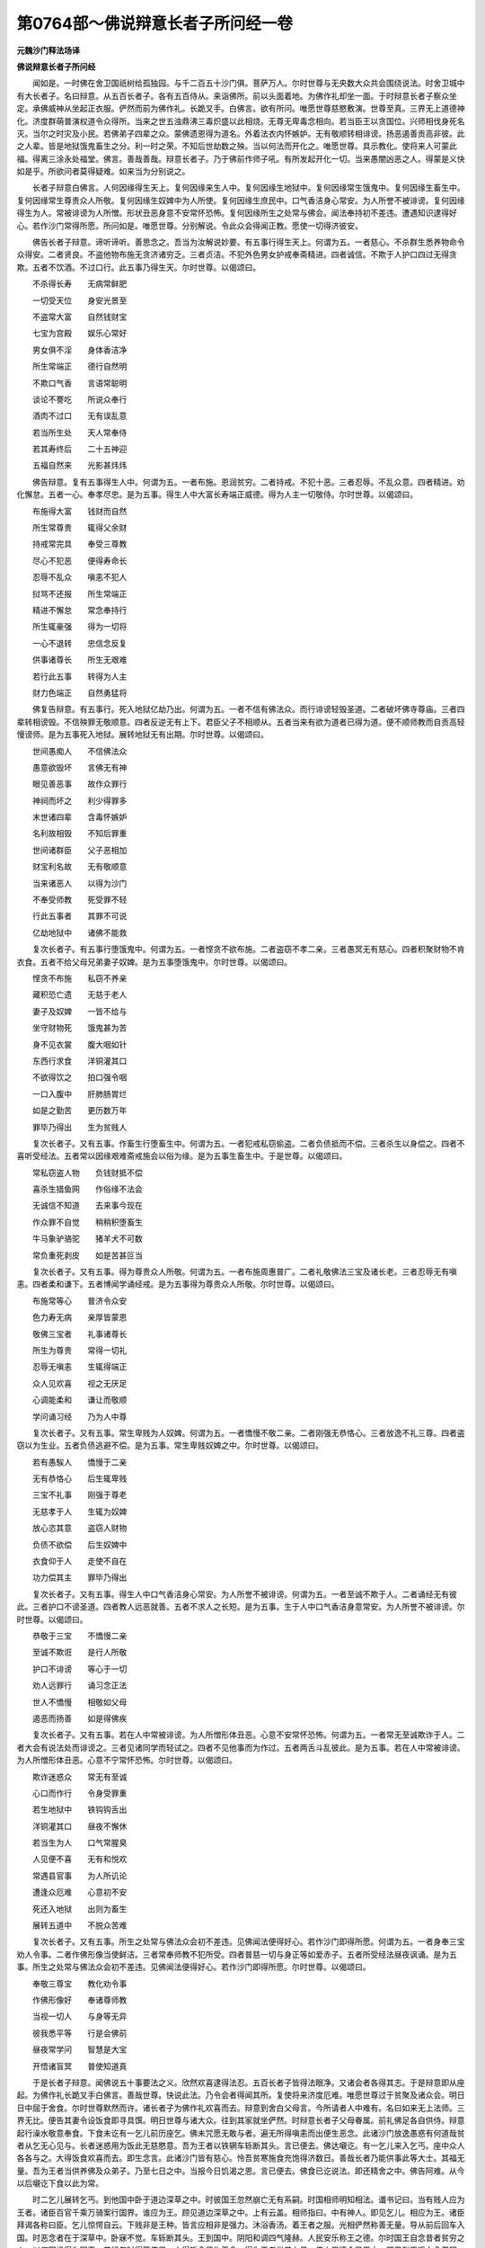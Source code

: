 第0764部～佛说辩意长者子所问经一卷
======================================

**元魏沙门释法场译**

**佛说辩意长者子所问经**


　　闻如是。一时佛在舍卫国祇树给孤独园。与千二百五十沙门俱。菩萨万人。尔时世尊与无央数大众共会围绕说法。时舍卫城中有大长者子。名曰辩意。从五百长者子。各有五百侍从。来诣佛所。前以头面着地。为佛作礼却坐一面。于时辩意长者子察众坐定。承佛威神从坐起正衣服。俨然而前为佛作礼。长跪叉手。白佛言。欲有所问。唯愿世尊慈愍敷演。世尊至真。三界无上道德神化。济度群萌普演权道令众得所。当来之世五浊鼎沸三毒炽盛以此相烧。无尊无卑毒念相向。若当臣王以贪国位。兴师相伐身死名灭。当尔之时灾及小民。若佛弟子四辈之众。蒙佛遗恩得为道名。外着法衣内怀嫉妒。无有敬顺转相诽谤。扬恶遏善贡高非彼。此之人辈。皆是地狱饿鬼畜生之分。利一时之荣。不知后世劫数之殃。当以何法而开化之。唯愿世尊。具示教化。使将来人可蒙此福。得离三涂永处福堂。佛言。善哉善哉。辩意长者子。乃于佛前作师子吼。有所发起开化一切。当来愚闇凶恶之人。得蒙是义快如是乎。所欲问者莫得疑难。如来当为分别说之。

　　长者子辩意白佛言。人何因缘得生天上。复何因缘来生人中。复何因缘生地狱中。复何因缘常生饿鬼中。复何因缘生畜生中。复何因缘常生尊贵众人所敬。复何因缘生奴婢中为人所使。复何因缘生庶民中。口气香洁身心常安。为人所誉不被诽谤。复何因缘得生为人。常被诽谤为人所憎。形状丑恶身意不安常怀恐怖。复何因缘所生之处常与佛会。闻法奉持初不差违。遭遇知识逮得好心。若作沙门常得所愿。所问如是。唯愿世尊。分别解说。令此众会得闻正教。愿使一切得济彼安。

　　佛告长者子辩意。谛听谛听。善思念之。吾当为汝解说妙要。有五事行得生天上。何谓为五。一者慈心。不杀群生悉养物命令众得安。二者贤良。不盗他物布施无贪济诸穷乏。三者贞洁。不犯外色男女护戒奉斋精进。四者诚信。不欺于人护口四过无得贪欺。五者不饮酒。不过口行。此五事乃得生天。尔时世尊。以偈颂曰。

　　不杀得长寿　　无病常鲜肥

　　一切受天位　　身安光景至

　　不盗常大富　　自然钱财宝

　　七宝为宫殿　　娱乐心常好

　　男女俱不淫　　身体香洁净

　　所生常端正　　德行自然明

　　不欺口气香　　言语常聪明

　　谈论不謇吃　　所说众奉行

　　酒肉不过口　　无有误乱意

　　若当所生处　　天人常奉侍

　　若其寿终后　　二十五神迎

　　五福自然来　　光影甚炜炜

　　佛告辩意。复有五事得生人中。何谓为五。一者布施。恩润贫穷。二者持戒。不犯十恶。三者忍辱。不乱众意。四者精进。劝化懈怠。五者一心。奉孝尽忠。是为五事。得生人中大富长寿端正威德。得为人主一切敬侍。尔时世尊。以偈颂曰。

　　布施得大富　　钱财而自然

　　所生常尊贵　　辄得父余财

　　持戒常完具　　奉受三尊教

　　尽心不犯恶　　便得寿命长

　　忍辱不乱众　　嗔恚不犯人

　　挝骂不还报　　所生常端正

　　精进不懈怠　　常念奉持行

　　所生辄豪强　　得为一切将

　　一心不退转　　忠信念反复

　　供事诸尊长　　所生无艰难

　　若行此五事　　转得为人主

　　财力色端正　　自然勇猛将

　　佛复告辩意。有五事行。死入地狱亿劫乃出。何谓为五。一者不信有佛法众。而行诽谤轻毁圣道。二者破坏佛寺尊庙。三者四辈转相谤毁。不信殃罪无敬顺意。四者反逆无有上下。君臣父子不相顺从。五者当来有欲为道者已得为道。便不顺师教而自贡高轻慢谤师。是为五事死入地狱。展转地狱无有出期。尔时世尊。以偈颂曰。

　　世间愚痴人　　不信佛法众

　　愚意欲毁坏　　言佛无有神

　　眼见善恶事　　故作众罪行

　　神祠而坏之　　利少得罪多

　　末世诸四辈　　含毒怀嫉妒

　　名利故相毁　　不知后罪重

　　世间诸群臣　　父子恶相加

　　财宝利名故　　无有敬顺意

　　当来诸恶人　　以得为沙门

　　不奉受师教　　死受罪不轻

　　行此五事者　　其罪不可说

　　亿劫地狱中　　诸佛不能救

　　复次长者子。有五事行堕饿鬼中。何谓为五。一者悭贪不欲布施。二者盗窃不孝二亲。三者愚冥无有慈心。四者积聚财物不肯衣食。五者不给父母兄弟妻子奴婢。是为五事堕饿鬼中。尔时世尊。以偈颂曰。

　　悭贪不布施　　私窃不养亲

　　藏积恐亡遗　　无慈于老人

　　妻子及奴婢　　一皆不给与

　　坐守财物死　　饿鬼甚为苦

　　身不见衣裳　　腹大咽如针

　　东西行求食　　洋铜灌其口

　　不欲得饮之　　拍口强令咽

　　一口入腹中　　肝肺肠胃烂

　　如是之勤苦　　更历数万年

　　罪毕乃得出　　生为贫贱人

　　复次长者子。又有五事。作畜生行堕畜生中。何谓为五。一者犯戒私窃偷盗。二者负债抵而不偿。三者杀生以身偿之。四者不喜听受经法。五者常以因缘艰难斋戒施会以俗为缘。是为五事生畜生中。于是世尊。以偈颂曰。

　　常私窃盗人物　　负钱财抵不偿

　　喜杀生猎鱼网　　作俗缘不法会

　　无诚信不知道　　去来事今现在

　　作众罪不自觉　　稍稍积堕畜生

　　牛马象驴骆驼　　猪羊犬不可数

　　常负重死剥皮　　如是苦甚叵当

　　复次长者子。又有五事。得为尊贵众人所敬。何谓为五。一者布施周惠普广。二者礼敬佛法三宝及诸长老。三者忍辱无有嗔恚。四者柔和谦下。五者博闻学诵经戒。是为五事得为尊贵众人所敬。尔时世尊。以偈颂曰。

　　布施常等心　　普济令众安

　　色力寿无病　　亲厚皆蒙恩

　　敬佛三宝者　　礼事诸尊长

　　所生为尊贵　　常得一切礼

　　忍辱无嗔恚　　生辄得端正

　　众人见欢喜　　视之无厌足

　　心调能柔和　　谦让而敬顺

　　学问诵习经　　乃为人中尊

　　复次长者子。又有五事。常生卑贱为人奴婢。何谓为五。一者憍慢不敬二亲。二者刚强无恭恪心。三者放逸不礼三尊。四者盗窃以为生业。五者负债逃避不偿。是为五事。常生卑贱奴婢之中。尔时世尊。以偈颂曰。

　　若有愚騃人　　憍慢于二亲

　　无有恭恪心　　后生辄卑贱

　　三宝不礼事　　刚强于尊老

　　无慈孝于人　　生辄为奴婢

　　放心恣其意　　盗窃人财物

　　负债不欲偿　　后生奴婢中

　　衣食仰于人　　走使不自在

　　功力偿其主　　罪毕乃得出

　　复次长者子。又有五事。得生人中口气香洁身心常安。为人所誉不被诽谤。何谓为五。一者至诚不欺于人。二者诵经无有彼此。三者护口不谤圣道。四者教人远恶就善。五者不求人之长短。是为五事。生于人中口气香洁身意常安。为人所誉不被诽谤。尔时世尊。以偈颂曰。

　　恭敬于三宝　　不憍慢二亲

　　至诚不欺诳　　是行人所敬

　　护口不诽谤　　等心于一切

　　劝人远罪行　　诵习念正法

　　世人不憍慢　　相敬如父母

　　遏恶而扬善　　如是得佛疾

　　复次长者子。又有五事。若在人中常被诽谤。为人所憎形体丑恶。心意不安常怀恐怖。何谓为五。一者常无至诚欺诈于人。二者大会有说法处而诽谤之。三者见诸同学而轻试之。四者不见他事而为作过。五者两舌斗乱彼此。是为五事。若在人中常被诽谤。为人所憎形体丑恶。心意不宁常怀恐怖。尔时世尊。以偈颂曰。

　　欺诈迷惑众　　常无有至诚

　　心口而作行　　令身受罪重

　　若生地狱中　　铁钩钩舌出

　　洋铜灌其口　　昼夜不懈休

　　若当生为人　　口气常腥臭

　　人见便不喜　　无有和悦欢

　　常遇县官事　　为人所讥论

　　遭逢众厄难　　心意初不安

　　死还入地狱　　出则为畜生

　　展转五道中　　不脱众苦难

　　复次长者子。又有五事。所生之处常与佛法众会初不差违。见佛闻法便得好心。若作沙门即得所愿。何谓为五。一者身奉三宝劝人令事。二者作佛形像当使鲜洁。三者常奉师教不犯所受。四者普慈一切与身正等如爱赤子。五者所受经法昼夜讽诵。是为五事。所生之处常与佛法众会初不差违。见佛闻法便得好心。若作沙门即得所愿。尔时世尊。以偈颂曰。

　　奉敬三尊宝　　教化劝令事

　　作佛形像好　　奉诸尊师教

　　当视一切人　　与身等无异

　　彼我悉平等　　行是会佛前

　　昼夜常学问　　智慧是大宝

　　开悟诸盲冥　　普使知道真

　　于是长者子辩意。闻佛说五十事要法之义。欣然欢喜逮得法忍。五百长者子皆得法眼净。又诸会者各得其志。于是辩意即从座起。为佛作礼长跪叉手白佛言。善哉世尊。快说此法。乃令会者得闻其所。复使将来济度厄难。唯愿世尊过于贫聚及诸众会。明日日中屈于舍食。尔时世尊默然而许。诸长者子为佛作礼欢喜而去。辩意到舍白父母言。今所请者人中难有。名曰如来无上法师。三界无比。便告其妻令设饭食即寻具馔。明日世尊与诸大众。往到其家就坐俨然。时辩意长者子父母眷属。前礼佛足各自供侍。辩意起行澡水敬意奉食。下食未讫有一乞儿前历座乞。佛未咒愿无敢与者。遍无所得嗔恚而出便生恶念。此诸沙门放逸愚惑有何道哉贫者从乞无心见与。长者迷惑用为饭此无慈愍意。吾为王者以铁辋车轹断其头。言已便去。佛达嚫讫。有一乞儿来入乞丐。座中众人各各与之。大得饭食欢喜而去。即生念言。此诸沙门皆有慈心。怜吾贫寒施食充饱得济数日。善哉长者乃能供事此等大士。其福无量。吾为王者当供养佛及众弟子。乃至七日之中。当报今日饥渴之恩。言已便去。佛食已讫说法。即还精舍之中。佛告阿难。从今以后嚫讫下食以此为常。

　　时二乞儿展转乞丐。到他国中卧于道边深草之中。时彼国王忽然崩亡无有系嗣。时国相师明知相法。谶书记曰。当有贱人应为王者。诸臣百官千乘万骑案行国界。谁应为王。顾见道边深草之中。上有云盖。相师指曰。中有神人。即见乞儿。相应为王。诸臣拜谒各称曰臣。乞儿惊愕自云。下贱非是王种。皆言应相非是强力。沐浴香汤。着王者之服。光相俨然称善无量。导从前后回车入国。时恶念者在于深草中。卧寐不觉。车轹断其头。王到国中。阴阳和调四气隆赫。人民安乐称王之德。尔时国王自念昔者贫穷之人。以何因缘得为国王。昔行乞时得蒙佛恩。大得饭食便生善念。得为王者供养七日。佛之恩德今已果之。即召群臣遥向舍卫国。烧香作礼。即遣使者。往请佛言。蒙世尊遗恩得为人王。愿屈尊神来化此国愚冥之人得见教训。于是佛告诸弟子。当受彼请。佛与弟子无央数众往到彼国。时王出迎。与诸群臣稽首佛足。烧香散华伎乐供养。佛入宫中即以就座。王起行水供设饭食。须臾以讫。尔时国王为佛作礼前白佛言。我本是小人。有何福行得享斯位。愿佛解说。令此国人得蒙开眼。

　　佛告王曰。往日舍卫城中有长者子。名曰辩意。施设大檀请佛及僧。时佛坐定下食未嚫。有一乞儿来入欲乞。一无所得。嗔恚而出。恶念生曰。若吾为王以铁辋车轹断僧头。一人后来乞丐大得饭食出。即念言。若我为王。供养此等众圣之僧七日之中。时善念者今王是也。时恶念者卧深草中。王受正位回车入国。车骑侍从轹断其头。死入地狱为火车所轹。亿劫乃出。王今请佛报誓过厚。世世受福无有极已。尔时世尊。以偈颂曰。

　　人心是毒根　　口为祸之门

　　心念而口言　　身受其罪殃

　　不念善恶人　　自作身受患

　　意欲害于彼　　不觉车轹头

　　心为甘露法　　令人生天上

　　心念而口言　　身受其福德

　　有念善恶人　　自作安身本

　　意念一切善　　如王得天位

　　是时国王闻经欢喜。举国臣民得须陀洹道。供养佛七日之后。佛于是欲去。王及臣民为佛作礼而别。于是世尊还到舍卫祇树精舍。贤者阿难政衣服。从坐起为佛作礼长跪白佛言。当以何名此经。云何奉行。佛告阿难。是经名为辩意长者子所问。当奉持之。一名诸法要义。佛复告阿难。若有善男子善女人。有行斯经奉持讽诵宣传后世。令人受持者。是人如侍我身福无有异。诵斯经者当为弥勒佛所授决。如来广长舌所语无有异。佛说经已。时诸天龙鬼神四辈弟子。闻经欢喜。为佛作礼。
